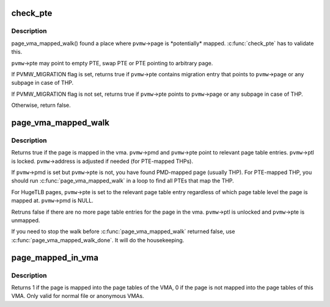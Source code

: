 .. -*- coding: utf-8; mode: rst -*-
.. src-file: mm/page_vma_mapped.c

.. _`check_pte`:

check_pte
=========

.. c:function:: bool check_pte(struct page_vma_mapped_walk *pvmw)

    check if \ ``pvmw``\ ->page is mapped at the \ ``pvmw``\ ->pte

    :param struct page_vma_mapped_walk \*pvmw:
        *undescribed*

.. _`check_pte.description`:

Description
-----------

page_vma_mapped_walk() found a place where \ ``pvmw``\ ->page is \*potentially\*
mapped. \ :c:func:`check_pte`\  has to validate this.

\ ``pvmw``\ ->pte may point to empty PTE, swap PTE or PTE pointing to arbitrary
page.

If PVMW_MIGRATION flag is set, returns true if \ ``pvmw``\ ->pte contains migration
entry that points to \ ``pvmw``\ ->page or any subpage in case of THP.

If PVMW_MIGRATION flag is not set, returns true if \ ``pvmw``\ ->pte points to
\ ``pvmw``\ ->page or any subpage in case of THP.

Otherwise, return false.

.. _`page_vma_mapped_walk`:

page_vma_mapped_walk
====================

.. c:function:: bool page_vma_mapped_walk(struct page_vma_mapped_walk *pvmw)

    check if \ ``pvmw``\ ->page is mapped in \ ``pvmw``\ ->vma at \ ``pvmw``\ ->address

    :param struct page_vma_mapped_walk \*pvmw:
        pointer to struct page_vma_mapped_walk. page, vma, address and flags
        must be set. pmd, pte and ptl must be NULL.

.. _`page_vma_mapped_walk.description`:

Description
-----------

Returns true if the page is mapped in the vma. \ ``pvmw``\ ->pmd and \ ``pvmw``\ ->pte point
to relevant page table entries. \ ``pvmw``\ ->ptl is locked. \ ``pvmw``\ ->address is
adjusted if needed (for PTE-mapped THPs).

If \ ``pvmw``\ ->pmd is set but \ ``pvmw``\ ->pte is not, you have found PMD-mapped page
(usually THP). For PTE-mapped THP, you should run \ :c:func:`page_vma_mapped_walk`\  in
a loop to find all PTEs that map the THP.

For HugeTLB pages, \ ``pvmw``\ ->pte is set to the relevant page table entry
regardless of which page table level the page is mapped at. \ ``pvmw``\ ->pmd is
NULL.

Retruns false if there are no more page table entries for the page in
the vma. \ ``pvmw``\ ->ptl is unlocked and \ ``pvmw``\ ->pte is unmapped.

If you need to stop the walk before \ :c:func:`page_vma_mapped_walk`\  returned false,
use \ :c:func:`page_vma_mapped_walk_done`\ . It will do the housekeeping.

.. _`page_mapped_in_vma`:

page_mapped_in_vma
==================

.. c:function:: int page_mapped_in_vma(struct page *page, struct vm_area_struct *vma)

    check whether a page is really mapped in a VMA

    :param struct page \*page:
        the page to test

    :param struct vm_area_struct \*vma:
        the VMA to test

.. _`page_mapped_in_vma.description`:

Description
-----------

Returns 1 if the page is mapped into the page tables of the VMA, 0
if the page is not mapped into the page tables of this VMA.  Only
valid for normal file or anonymous VMAs.

.. This file was automatic generated / don't edit.

